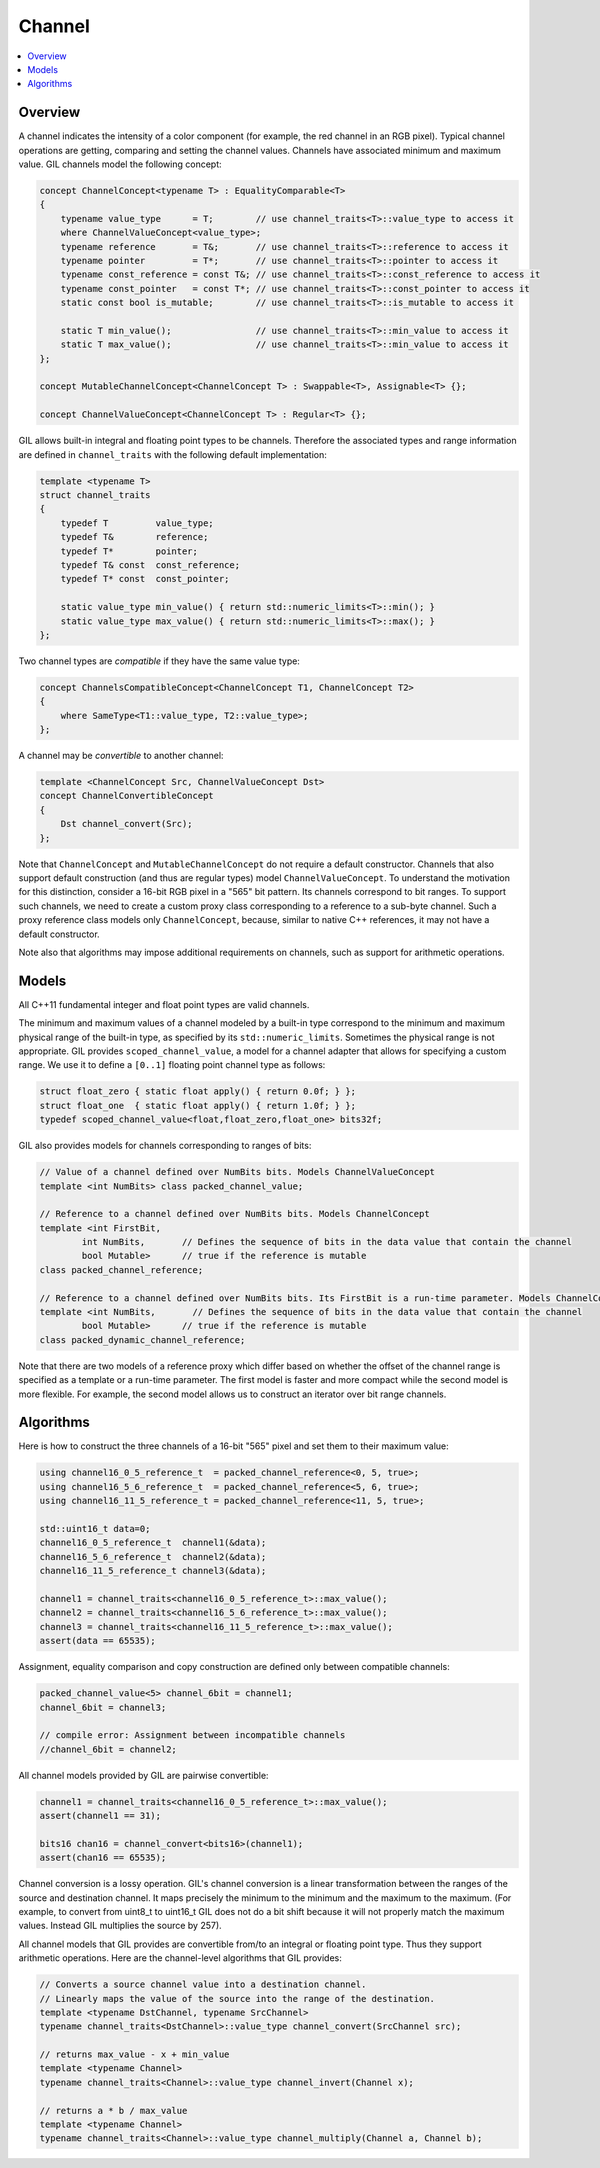 Channel
=======

.. contents::
   :local:
   :depth: 2

Overview
--------

A channel indicates the intensity of a color component (for example, the red
channel in an RGB pixel). Typical channel operations are getting, comparing
and setting the channel values. Channels have associated minimum and maximum
value. GIL channels model the following concept:

.. code-block:: cpp

  concept ChannelConcept<typename T> : EqualityComparable<T>
  {
      typename value_type      = T;        // use channel_traits<T>::value_type to access it
      where ChannelValueConcept<value_type>;
      typename reference       = T&;       // use channel_traits<T>::reference to access it
      typename pointer         = T*;       // use channel_traits<T>::pointer to access it
      typename const_reference = const T&; // use channel_traits<T>::const_reference to access it
      typename const_pointer   = const T*; // use channel_traits<T>::const_pointer to access it
      static const bool is_mutable;        // use channel_traits<T>::is_mutable to access it

      static T min_value();                // use channel_traits<T>::min_value to access it
      static T max_value();                // use channel_traits<T>::min_value to access it
  };

  concept MutableChannelConcept<ChannelConcept T> : Swappable<T>, Assignable<T> {};

  concept ChannelValueConcept<ChannelConcept T> : Regular<T> {};

GIL allows built-in integral and floating point types to be channels.
Therefore the associated types and range information are defined in
``channel_traits`` with the following default implementation:

.. code-block:: cpp

  template <typename T>
  struct channel_traits
  {
      typedef T         value_type;
      typedef T&        reference;
      typedef T*        pointer;
      typedef T& const  const_reference;
      typedef T* const  const_pointer;

      static value_type min_value() { return std::numeric_limits<T>::min(); }
      static value_type max_value() { return std::numeric_limits<T>::max(); }
  };

Two channel types are *compatible* if they have the same value type:

.. code-block:: cpp

  concept ChannelsCompatibleConcept<ChannelConcept T1, ChannelConcept T2>
  {
      where SameType<T1::value_type, T2::value_type>;
  };

A channel may be *convertible* to another channel:

.. code-block:: cpp

  template <ChannelConcept Src, ChannelValueConcept Dst>
  concept ChannelConvertibleConcept
  {
      Dst channel_convert(Src);
  };

Note that ``ChannelConcept`` and ``MutableChannelConcept`` do not require a
default constructor. Channels that also support default construction (and thus
are regular types) model ``ChannelValueConcept``.
To understand the motivation for this distinction, consider a 16-bit RGB pixel
in a "565" bit pattern. Its channels correspond to bit ranges. To support such
channels, we need to create a custom proxy class corresponding to a reference
to a sub-byte channel.
Such a proxy reference class models only ``ChannelConcept``, because, similar
to native C++ references, it may not have a default constructor.

Note also that algorithms may impose additional requirements on channels,
such as support for arithmetic operations.

.. seealso::

  - `ChannelConcept<T> <reference/structboost_1_1gil_1_1_channel_concept.html>`_
  - `ChannelValueConcept<T> <reference/structboost_1_1gil_1_1_channel_value_concept.html>`_
  - `MutableChannelConcept<T> <reference/structboost_1_1gil_1_1_mutable_channel_concept.html>`_
  - `ChannelsCompatibleConcept<T1,T2> <reference/structboost_1_1gil_1_1_channels_compatible_concept.html>`_
  - `ChannelConvertibleConcept<SrcChannel,DstChannel> <reference/structboost_1_1gil_1_1_channel_convertible_concept.html>`_

Models
------

All C++11 fundamental integer and float point types are valid channels.

The minimum and maximum values of a channel modeled by a built-in type
correspond to the minimum and maximum physical range of the built-in type, as
specified by its ``std::numeric_limits``. Sometimes the physical range is not
appropriate. GIL provides ``scoped_channel_value``, a model for a channel
adapter that allows for specifying a custom range.
We use it to define a ``[0..1]`` floating point channel type as follows:

.. code-block:: cpp

  struct float_zero { static float apply() { return 0.0f; } };
  struct float_one  { static float apply() { return 1.0f; } };
  typedef scoped_channel_value<float,float_zero,float_one> bits32f;

GIL also provides models for channels corresponding to ranges of bits:

.. code-block:: cpp

  // Value of a channel defined over NumBits bits. Models ChannelValueConcept
  template <int NumBits> class packed_channel_value;

  // Reference to a channel defined over NumBits bits. Models ChannelConcept
  template <int FirstBit,
          int NumBits,       // Defines the sequence of bits in the data value that contain the channel
          bool Mutable>      // true if the reference is mutable
  class packed_channel_reference;

  // Reference to a channel defined over NumBits bits. Its FirstBit is a run-time parameter. Models ChannelConcept
  template <int NumBits,       // Defines the sequence of bits in the data value that contain the channel
          bool Mutable>      // true if the reference is mutable
  class packed_dynamic_channel_reference;

Note that there are two models of a reference proxy which differ based on
whether the offset of the channel range is specified as a template or a
run-time parameter. The first model is faster and more compact while the
second model is more flexible. For example, the second model allows us to
construct an iterator over bit range channels.

Algorithms
----------

Here is how to construct the three channels of a 16-bit "565" pixel and set
them to their maximum value:

.. code-block:: cpp

  using channel16_0_5_reference_t  = packed_channel_reference<0, 5, true>;
  using channel16_5_6_reference_t  = packed_channel_reference<5, 6, true>;
  using channel16_11_5_reference_t = packed_channel_reference<11, 5, true>;

  std::uint16_t data=0;
  channel16_0_5_reference_t  channel1(&data);
  channel16_5_6_reference_t  channel2(&data);
  channel16_11_5_reference_t channel3(&data);

  channel1 = channel_traits<channel16_0_5_reference_t>::max_value();
  channel2 = channel_traits<channel16_5_6_reference_t>::max_value();
  channel3 = channel_traits<channel16_11_5_reference_t>::max_value();
  assert(data == 65535);

Assignment, equality comparison and copy construction are defined only between
compatible channels:

.. code-block:: cpp

  packed_channel_value<5> channel_6bit = channel1;
  channel_6bit = channel3;

  // compile error: Assignment between incompatible channels
  //channel_6bit = channel2;

All channel models provided by GIL are pairwise convertible:

.. code-block:: cpp

  channel1 = channel_traits<channel16_0_5_reference_t>::max_value();
  assert(channel1 == 31);

  bits16 chan16 = channel_convert<bits16>(channel1);
  assert(chan16 == 65535);

Channel conversion is a lossy operation. GIL's channel conversion is a linear
transformation between the ranges of the source and destination channel.
It maps precisely the minimum to the minimum and the maximum to the maximum.
(For example, to convert from uint8_t to uint16_t GIL does not do a bit shift
because it will not properly match the maximum values. Instead GIL multiplies
the source by 257).

All channel models that GIL provides are convertible from/to an integral or
floating point type. Thus they support arithmetic operations. Here are the
channel-level algorithms that GIL provides:

.. code-block:: cpp

  // Converts a source channel value into a destination channel.
  // Linearly maps the value of the source into the range of the destination.
  template <typename DstChannel, typename SrcChannel>
  typename channel_traits<DstChannel>::value_type channel_convert(SrcChannel src);

  // returns max_value - x + min_value
  template <typename Channel>
  typename channel_traits<Channel>::value_type channel_invert(Channel x);

  // returns a * b / max_value
  template <typename Channel>
  typename channel_traits<Channel>::value_type channel_multiply(Channel a, Channel b);
